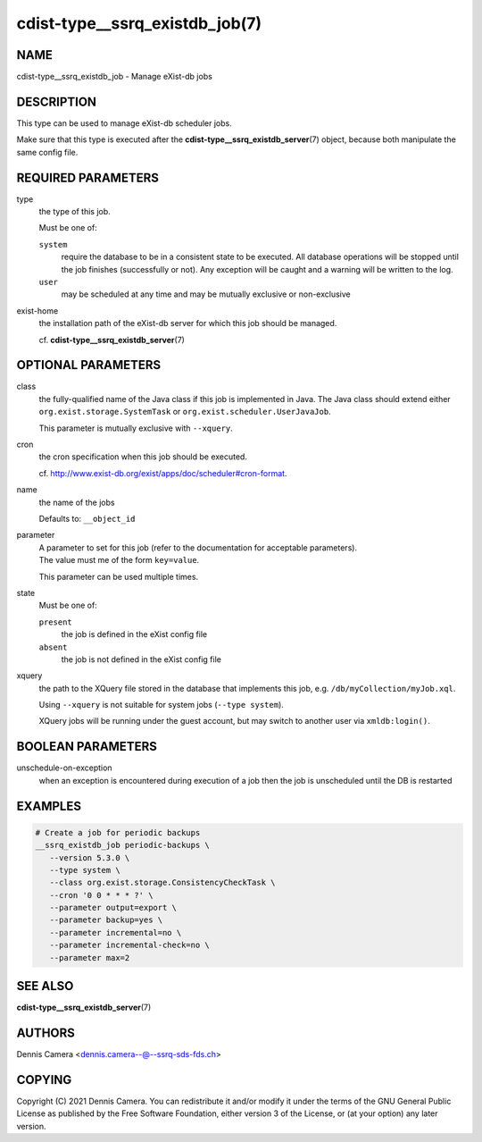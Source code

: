 cdist-type__ssrq_existdb_job(7)
===============================

NAME
----
cdist-type__ssrq_existdb_job - Manage eXist-db jobs


DESCRIPTION
-----------
This type can be used to manage eXist-db scheduler jobs.

Make sure that this type is executed after the
:strong:`cdist-type__ssrq_existdb_server`\ (7) object, because both manipulate
the same config file.


REQUIRED PARAMETERS
-------------------
type
   the type of this job.

   Must be one of:

   ``system``
      require the database to be in a consistent state to be executed.
      All database operations will be stopped until the job finishes (successfully or not).
      Any exception will be caught and a warning will be written to the log.
   ``user``
      may be scheduled at any time and may be mutually exclusive or
      non-exclusive
exist-home
   the installation path of the eXist-db server for which this job should be
   managed.

   cf. :strong:`cdist-type__ssrq_existdb_server`\ (7)


OPTIONAL PARAMETERS
-------------------
class
   the fully-qualified name of the Java class if this job is implemented in Java.
   The Java class should extend either ``org.exist.storage.SystemTask`` or
   ``org.exist.scheduler.UserJavaJob``.

   This parameter is mutually exclusive with ``--xquery``.
cron
   the cron specification when this job should be executed.

   cf. `<http://www.exist-db.org/exist/apps/doc/scheduler#cron-format>`_.
name
   the name of the jobs

   Defaults to: ``__object_id``
parameter
   | A parameter to set for this job (refer to the documentation for acceptable parameters).
   | The value must me of the form ``key=value``.

   This parameter can be used multiple times.
state
   Must be one of:

   ``present``
      the job is defined in the eXist config file
   ``absent``
      the job is not defined in the eXist config file
xquery
   the path to the XQuery file stored in the database that implements this job,
   e.g. ``/db/myCollection/myJob.xql``.

   Using ``--xquery`` is not suitable for system jobs (``--type system``).

   XQuery jobs will be running under the guest account, but may switch to
   another user via ``xmldb:login()``.


BOOLEAN PARAMETERS
------------------
unschedule-on-exception
   when an exception is encountered during execution of a job then the job is
   unscheduled until the DB is restarted


EXAMPLES
--------

.. code-block:: sh

   # Create a job for periodic backups
   __ssrq_existdb_job periodic-backups \
      --version 5.3.0 \
      --type system \
      --class org.exist.storage.ConsistencyCheckTask \
      --cron '0 0 * * * ?' \
      --parameter output=export \
      --parameter backup=yes \
      --parameter incremental=no \
      --parameter incremental-check=no \
      --parameter max=2


SEE ALSO
--------
:strong:`cdist-type__ssrq_existdb_server`\ (7)


AUTHORS
-------
Dennis Camera <dennis.camera--@--ssrq-sds-fds.ch>


COPYING
-------
Copyright \(C) 2021 Dennis Camera. You can redistribute it
and/or modify it under the terms of the GNU General Public License as
published by the Free Software Foundation, either version 3 of the
License, or (at your option) any later version.
